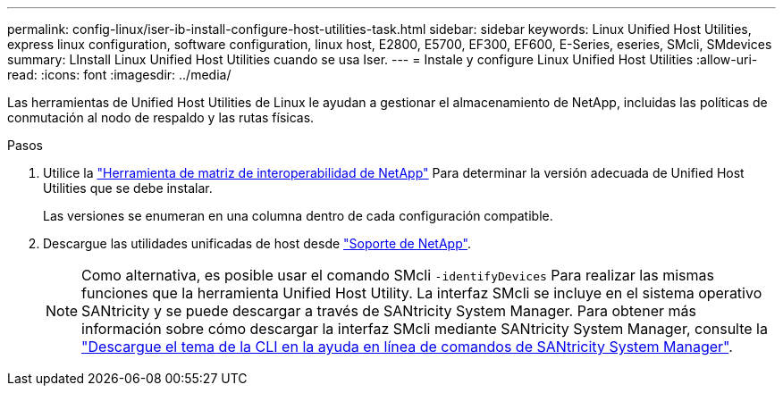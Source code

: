 ---
permalink: config-linux/iser-ib-install-configure-host-utilities-task.html 
sidebar: sidebar 
keywords: Linux Unified Host Utilities, express linux configuration, software configuration, linux host, E2800, E5700, EF300, EF600, E-Series, eseries, SMcli, SMdevices 
summary: LInstall Linux Unified Host Utilities cuando se usa Iser. 
---
= Instale y configure Linux Unified Host Utilities
:allow-uri-read: 
:icons: font
:imagesdir: ../media/


[role="lead"]
Las herramientas de Unified Host Utilities de Linux le ayudan a gestionar el almacenamiento de NetApp, incluidas las políticas de conmutación al nodo de respaldo y las rutas físicas.

.Pasos
. Utilice la https://mysupport.netapp.com/matrix["Herramienta de matriz de interoperabilidad de NetApp"^] Para determinar la versión adecuada de Unified Host Utilities que se debe instalar.
+
Las versiones se enumeran en una columna dentro de cada configuración compatible.

. Descargue las utilidades unificadas de host desde https://mysupport.netapp.com/site/["Soporte de NetApp"^].
+

NOTE: Como alternativa, es posible usar el comando SMcli `-identifyDevices` Para realizar las mismas funciones que la herramienta Unified Host Utility. La interfaz SMcli se incluye en el sistema operativo SANtricity y se puede descargar a través de SANtricity System Manager. Para obtener más información sobre cómo descargar la interfaz SMcli mediante SANtricity System Manager, consulte la https://docs.netapp.com/us-en/e-series-santricity/sm-settings/download-cli.html["Descargue el tema de la CLI en la ayuda en línea de comandos de SANtricity System Manager"^].


